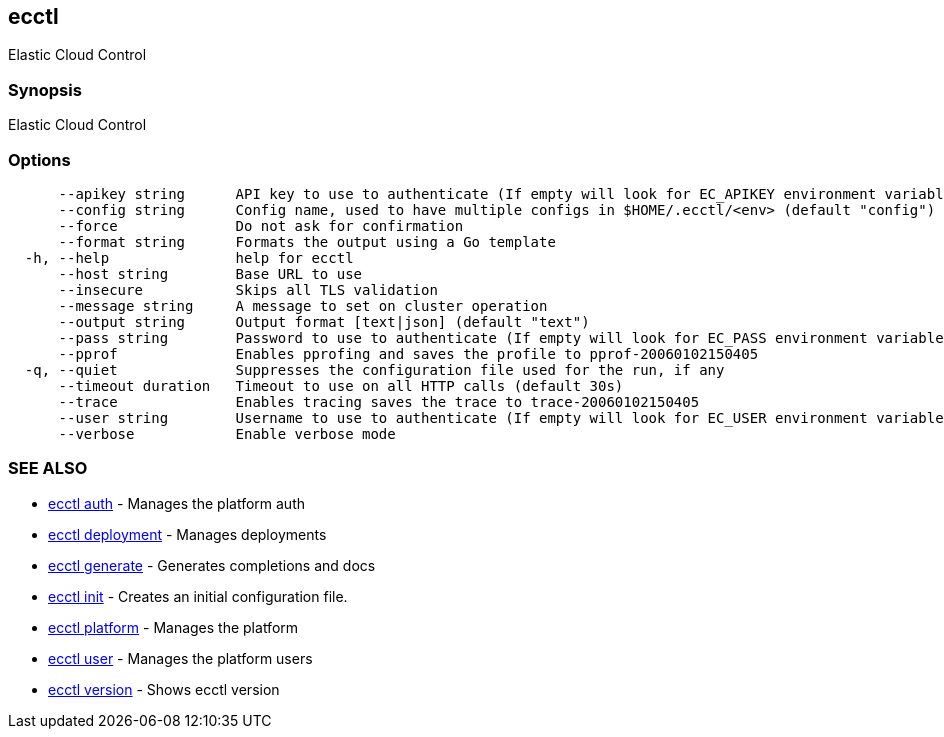 [#ecctl]
== ecctl

Elastic Cloud Control

[#synopsis]
=== Synopsis

Elastic Cloud Control

[#options]
=== Options

----
      --apikey string      API key to use to authenticate (If empty will look for EC_APIKEY environment variable)
      --config string      Config name, used to have multiple configs in $HOME/.ecctl/<env> (default "config")
      --force              Do not ask for confirmation
      --format string      Formats the output using a Go template
  -h, --help               help for ecctl
      --host string        Base URL to use
      --insecure           Skips all TLS validation
      --message string     A message to set on cluster operation
      --output string      Output format [text|json] (default "text")
      --pass string        Password to use to authenticate (If empty will look for EC_PASS environment variable)
      --pprof              Enables pprofing and saves the profile to pprof-20060102150405
  -q, --quiet              Suppresses the configuration file used for the run, if any
      --timeout duration   Timeout to use on all HTTP calls (default 30s)
      --trace              Enables tracing saves the trace to trace-20060102150405
      --user string        Username to use to authenticate (If empty will look for EC_USER environment variable)
      --verbose            Enable verbose mode
----

[#see-also]
=== SEE ALSO

* xref:ecctl_auth.adoc[ecctl auth]	 - Manages the platform auth
* xref:ecctl_deployment.adoc[ecctl deployment]	 - Manages deployments
* xref:ecctl_generate.adoc[ecctl generate]	 - Generates completions and docs
* xref:ecctl_init.adoc[ecctl init]	 - Creates an initial configuration file.
* xref:ecctl_platform.adoc[ecctl platform]	 - Manages the platform
* xref:ecctl_user.adoc[ecctl user]	 - Manages the platform users
* xref:ecctl_version.adoc[ecctl version]	 - Shows ecctl version
